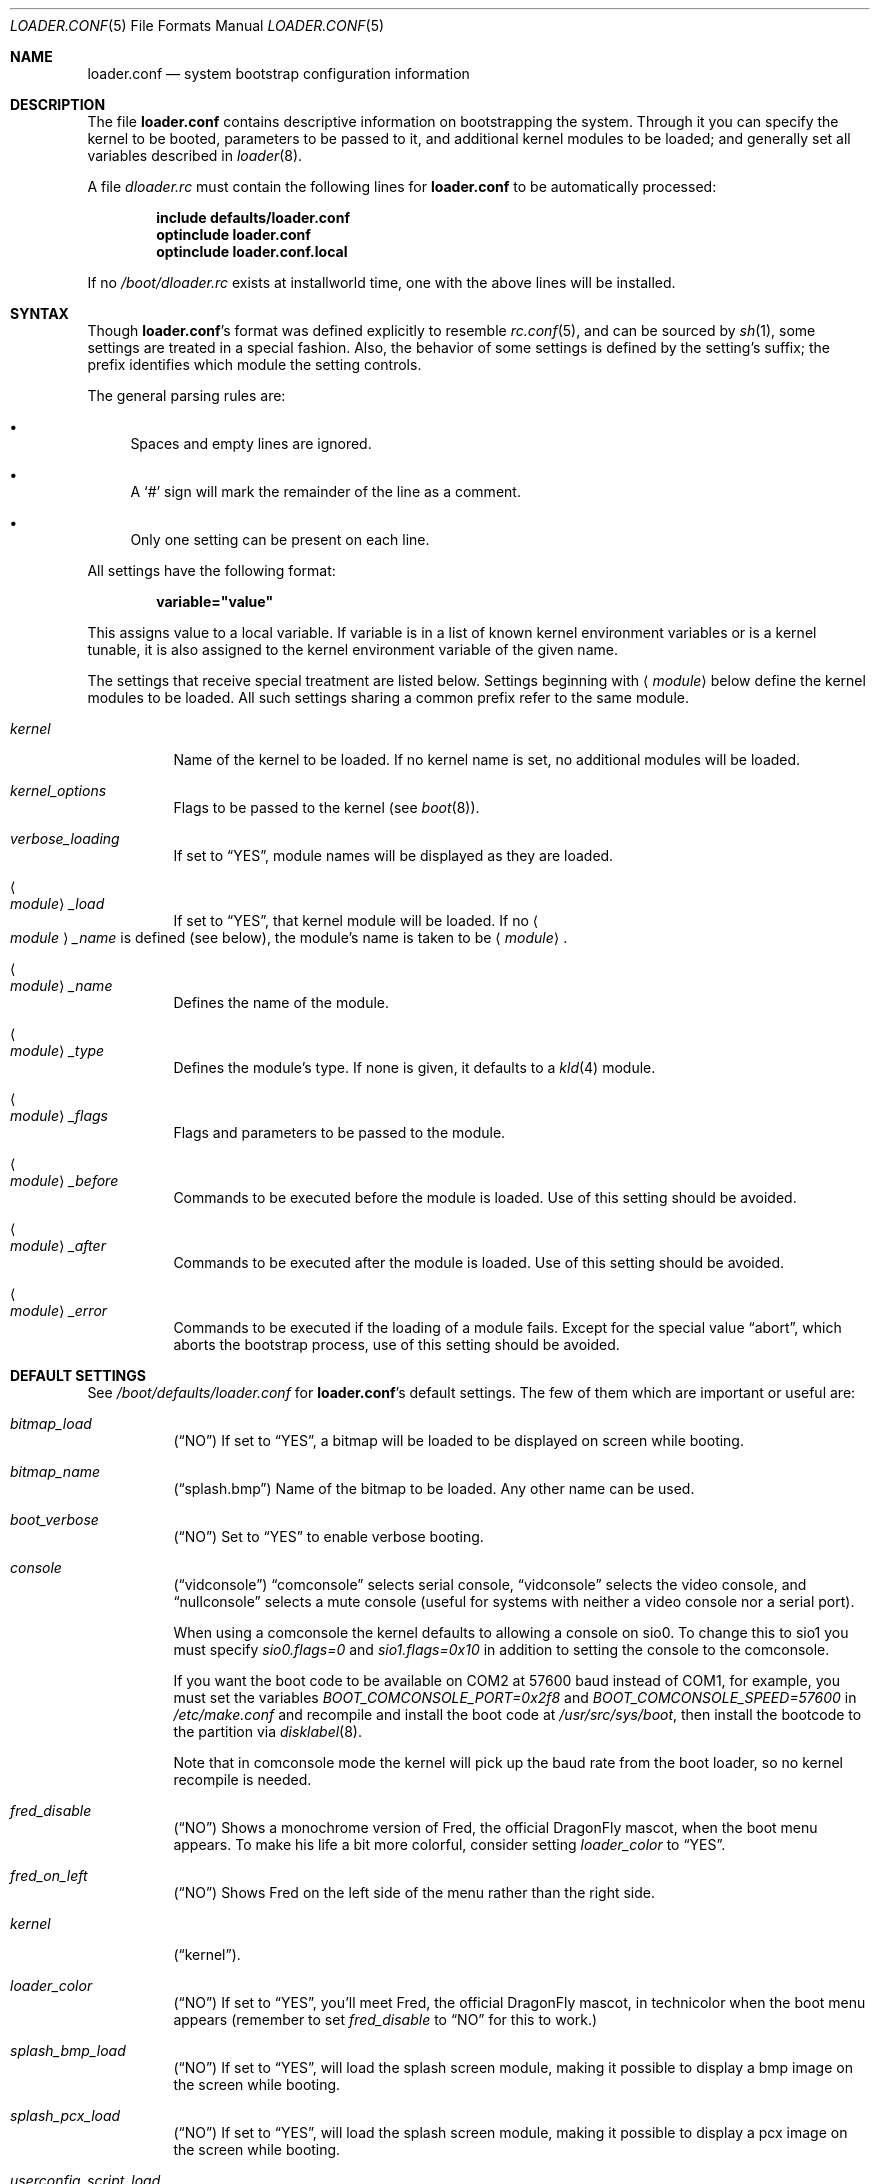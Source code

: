 .\" Copyright (c) 1999 Daniel C. Sobral
.\" All rights reserved.
.\"
.\" Redistribution and use in source and binary forms, with or without
.\" modification, are permitted provided that the following conditions
.\" are met:
.\" 1. Redistributions of source code must retain the above copyright
.\"    notice, this list of conditions and the following disclaimer.
.\" 2. Redistributions in binary form must reproduce the above copyright
.\"    notice, this list of conditions and the following disclaimer in the
.\"    documentation and/or other materials provided with the distribution.
.\"
.\" THIS SOFTWARE IS PROVIDED BY THE AUTHOR AND CONTRIBUTORS ``AS IS'' AND
.\" ANY EXPRESS OR IMPLIED WARRANTIES, INCLUDING, BUT NOT LIMITED TO, THE
.\" IMPLIED WARRANTIES OF MERCHANTABILITY AND FITNESS FOR A PARTICULAR PURPOSE
.\" ARE DISCLAIMED.  IN NO EVENT SHALL THE AUTHOR OR CONTRIBUTORS BE LIABLE
.\" FOR ANY DIRECT, INDIRECT, INCIDENTAL, SPECIAL, EXEMPLARY, OR CONSEQUENTIAL
.\" DAMAGES (INCLUDING, BUT NOT LIMITED TO, PROCUREMENT OF SUBSTITUTE GOODS
.\" OR SERVICES; LOSS OF USE, DATA, OR PROFITS; OR BUSINESS INTERRUPTION)
.\" HOWEVER CAUSED AND ON ANY THEORY OF LIABILITY, WHETHER IN CONTRACT, STRICT
.\" LIABILITY, OR TORT (INCLUDING NEGLIGENCE OR OTHERWISE) ARISING IN ANY WAY
.\" OUT OF THE USE OF THIS SOFTWARE, EVEN IF ADVISED OF THE POSSIBILITY OF
.\" SUCH DAMAGE.
.\"
.\" $FreeBSD: src/sys/boot/forth/loader.conf.5,v 1.18 2002/08/27 01:02:56 trhodes Exp $
.Dd October 6, 2010
.Dt LOADER.CONF 5
.Os
.Sh NAME
.Nm loader.conf
.Nd system bootstrap configuration information
.Sh DESCRIPTION
The file
.Nm
contains descriptive information on bootstrapping the system.
Through it you can specify the kernel to be booted,
parameters to be passed to it,
and additional kernel modules to be loaded;
and generally set all variables described in
.Xr loader 8 .
.Pp
A file
.Pa dloader.rc
must contain the following lines for
.Nm
to be automatically processed:
.Pp
.Dl include defaults/loader.conf
.Dl optinclude loader.conf
.Dl optinclude loader.conf.local
.Pp
If no
.Pa /boot/dloader.rc
exists at installworld time, one with the above lines will be installed.
.Sh SYNTAX
Though
.Nm Ns 's
format was defined explicitly to resemble
.Xr rc.conf 5 ,
and can be sourced by
.Xr sh 1 ,
some settings are treated in a special fashion.
Also, the behavior of some settings is defined by the setting's suffix;
the prefix identifies which module the setting controls.
.Pp
The general parsing rules are:
.Bl -bullet
.It
Spaces and empty lines are ignored.
.It
A
.Ql #
sign will mark the remainder of the line as a comment.
.It
Only one setting can be present on each line.
.El
.Pp
All settings have the following format:
.Pp
.Dl variable="value"
.Pp
This assigns value to a local variable.
If variable is in a list of known kernel environment variables or
is a kernel tunable,
it is also assigned to the kernel environment variable of the given name.
.Pp
The settings that receive special treatment are listed below.
Settings beginning with
.Aq Ar module
below define the kernel modules to be loaded.
All such settings sharing a common
prefix refer to the same module.
.Bl -tag -width indent
.It Ar kernel
Name of the kernel to be loaded.
If no kernel name is set, no additional
modules will be loaded.
.It Ar kernel_options
Flags to be passed to the kernel (see
.Xr boot 8 ) .
.It Ar verbose_loading
If set to
.Dq YES ,
module names will be displayed as they are loaded.
.It Ao Ar module Ac Ns Ar _load
If set to
.Dq YES ,
that kernel module will be loaded.
If no
.Ao Ar module Ac Ns Ar _name
is defined (see below), the
module's name is taken to be
.Aq Ar module .
.It Ao Ar module Ac Ns Ar _name
Defines the name of the module.
.It Ao Ar module Ac Ns Ar _type
Defines the module's type.
If none is given, it defaults to a
.Xr kld 4
module.
.It Ao Ar module Ac Ns Ar _flags
Flags and parameters to be passed to the module.
.It Ao Ar module Ac Ns Ar _before
Commands to be executed before the module is loaded.
Use of this setting
should be avoided.
.It Ao Ar module Ac Ns Ar _after
Commands to be executed after the module is loaded.
Use of this setting
should be avoided.
.It Ao Ar module Ac Ns Ar _error
Commands to be executed if the loading of a module fails.
Except for the
special value
.Dq abort ,
which aborts the bootstrap process, use of this setting should be avoided.
.El
.Sh DEFAULT SETTINGS
See
.Pa /boot/defaults/loader.conf
for
.Nm Ns 's
default settings.
The few of them which are important
or useful are:
.Bl -tag -width indent
.It Va bitmap_load
.Pq Dq NO
If set to
.Dq YES ,
a bitmap will be loaded to be displayed on screen while booting.
.It Va bitmap_name
.Pq Dq splash.bmp
Name of the bitmap to be loaded.
Any other name can be used.
.It Va boot_verbose
.Pq Dq NO
Set to
.Dq YES
to enable verbose booting.
.It Va console
.Pq Dq vidconsole
.Dq comconsole
selects serial console,
.Dq vidconsole
selects the video console, and
.Dq nullconsole
selects a mute console
(useful for systems with neither a video console nor a serial port).
.Pp
When using a comconsole the kernel defaults to allowing a console on sio0.
To change this to sio1 you must specify
.Va sio0.flags=0
and
.Va sio1.flags=0x10
in addition to setting the console to the comconsole.
.Pp
If you want the boot code to be available on COM2 at 57600 baud instead
of COM1, for example, you must set the variables
.Va BOOT_COMCONSOLE_PORT=0x2f8
and
.Va BOOT_COMCONSOLE_SPEED=57600
in
.Pa /etc/make.conf
and recompile and install the boot code at
.Pa /usr/src/sys/boot ,
then install the bootcode to the partition via
.Xr disklabel 8 .
.Pp
Note that in comconsole mode the kernel will pick up the baud rate
from the boot loader, so no kernel recompile is needed.
.It Va fred_disable
.Pq Dq NO
Shows a monochrome version of Fred, the official
.Dx
mascot, when the
boot menu appears.
To make his life a bit more colorful, consider setting
.Pa loader_color
to
.Dq YES .
.It Va fred_on_left
.Pq Dq NO
Shows Fred on the left side of the menu rather than the right side.
.It Va kernel
.Pq Dq kernel .
.It Va loader_color
.Pq Dq NO
If set to
.Dq YES ,
you'll meet Fred, the official
.Dx
mascot, in technicolor when the
boot menu appears (remember to set
.Pa fred_disable
to
.Dq NO
for this to work.)
.It Va splash_bmp_load
.Pq Dq NO
If set to
.Dq YES ,
will load the splash screen module, making it possible to display a bmp image
on the screen while booting.
.It Va splash_pcx_load
.Pq Dq NO
If set to
.Dq YES ,
will load the splash screen module, making it possible to display a pcx image
on the screen while booting.
.It Va userconfig_script_load
.Pq Dq NO
If set to
.Dq YES ,
will load the userconfig data.
.It Va vesa_load
.Pq Dq NO
If set to
.Dq YES ,
the vesa module will be loaded, enabling bitmaps above VGA resolution to
be displayed.
.El
.Sh IPMI
Generally speaking machines with IPMI capabilities are capable of
redirecting the BIOS POST to a fake serial port controlled by the BMC.
It is then possible to use
.Xr ipmitool 1
from pkgsrc to access the console.
.Dx
kernels adjust the video mode in a way that the BMC cannot usually
redirect, so your best bet is to set the boot loader AND the kernel up to
use a serial port via the
.Va console=comconsole
feature described above.
Often the IPMI controller, called the BMC, is not sitting on COM1 so
.Dx Ap s
default console parameters and baud rate will not work.
.Sh FILES
.Bl -tag -width ".Pa /boot/defaults/dloader.menu" -compact
.It Pa /boot/defaults/dloader.menu
default settings for menu setup -- do not change this file.
.It Pa /boot/defaults/loader.conf
default settings -- do not change this file.
.It Pa /boot/dloader.menu
defines the commands used by
.Nm loader
to setup menus.
.It Pa /boot/loader.conf
user defined settings.
.It Pa /boot/loader.conf.local
machine-specific settings for sites with a common loader.conf.
.It Pa /boot/dloader.rc
contains the instructions to automatically process.
.El
.Sh SEE ALSO
.Xr boot 8 ,
.Xr loader 8
.Sh HISTORY
The file
.Nm
first appeared in
.Fx 3.2 .
.Sh AUTHORS
This manual page was written by
.An Daniel C. Sobral Aq dcs@FreeBSD.org .
